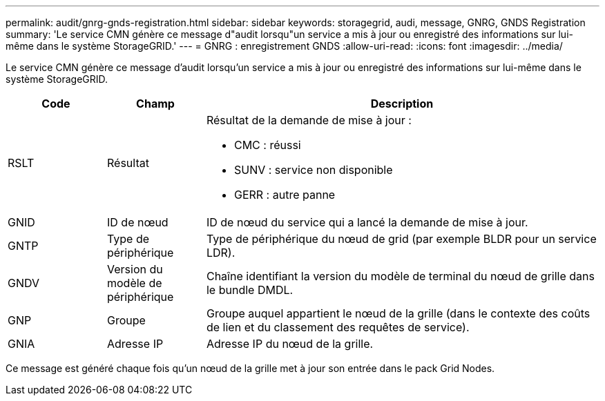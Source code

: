 ---
permalink: audit/gnrg-gnds-registration.html 
sidebar: sidebar 
keywords: storagegrid, audi, message, GNRG, GNDS Registration 
summary: 'Le service CMN génère ce message d"audit lorsqu"un service a mis à jour ou enregistré des informations sur lui-même dans le système StorageGRID.' 
---
= GNRG : enregistrement GNDS
:allow-uri-read: 
:icons: font
:imagesdir: ../media/


[role="lead"]
Le service CMN génère ce message d'audit lorsqu'un service a mis à jour ou enregistré des informations sur lui-même dans le système StorageGRID.

[cols="1a,1a,4a"]
|===
| Code | Champ | Description 


 a| 
RSLT
 a| 
Résultat
 a| 
Résultat de la demande de mise à jour :

* CMC : réussi
* SUNV : service non disponible
* GERR : autre panne




 a| 
GNID
 a| 
ID de nœud
 a| 
ID de nœud du service qui a lancé la demande de mise à jour.



 a| 
GNTP
 a| 
Type de périphérique
 a| 
Type de périphérique du nœud de grid (par exemple BLDR pour un service LDR).



 a| 
GNDV
 a| 
Version du modèle de périphérique
 a| 
Chaîne identifiant la version du modèle de terminal du nœud de grille dans le bundle DMDL.



 a| 
GNP
 a| 
Groupe
 a| 
Groupe auquel appartient le nœud de la grille (dans le contexte des coûts de lien et du classement des requêtes de service).



 a| 
GNIA
 a| 
Adresse IP
 a| 
Adresse IP du nœud de la grille.

|===
Ce message est généré chaque fois qu'un nœud de la grille met à jour son entrée dans le pack Grid Nodes.
